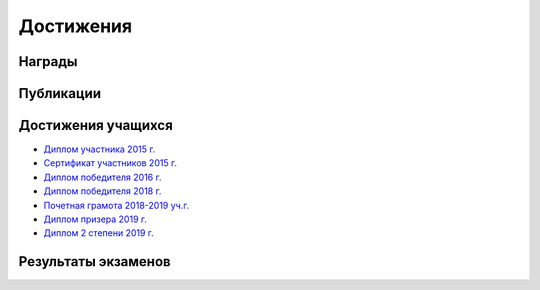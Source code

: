 ﻿Достижения
**********

Награды
=======

Публикации
==========

Достижения учащихся
===================

* `Диплом участника 2015 г. <"/_documents/students_achievements/Diploma_1.pdf">`_
* `Сертификат участников 2015 г. <"/_documents/students_achievements/Diploma_7.pdf">`_
* `Диплом победителя 2016 г. <"/_documents/students_achievements/Diploma_2.pdf">`_
* `Диплом победителя 2018 г. <"/_documents/students_achievements/Diploma_3.pdf">`_
* `Почетная грамота 2018-2019 уч.г. <"/_documents/students_achievements/Diploma_4.pdf">`_
* `Диплом призера 2019 г. <"/_documents/students_achievements/Diploma_5.pdf">`_
* `Диплом 2 степени 2019 г. <"/_documents/students_achievements/Diploma_6.pdf">`_

Результаты экзаменов
====================
